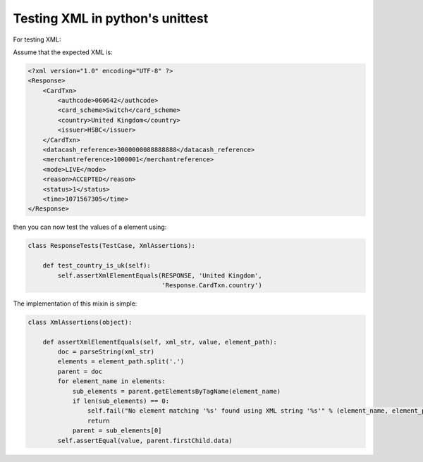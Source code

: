 ================================
Testing XML in python's unittest
================================

For testing XML:

Assume that the expected XML is:

.. sourcecode:: xml

    <?xml version="1.0" encoding="UTF-8" ?>
    <Response>
        <CardTxn>
            <authcode>060642</authcode>
            <card_scheme>Switch</card_scheme>
            <country>United Kingdom</country>
            <issuer>HSBC</issuer>
        </CardTxn>
        <datacash_reference>3000000088888888</datacash_reference>
        <merchantreference>1000001</merchantreference>
        <mode>LIVE</mode>
        <reason>ACCEPTED</reason>
        <status>1</status>
        <time>1071567305</time>
    </Response>

then you can now test the values of a element using:

.. sourcecode:: python

    class ResponseTests(TestCase, XmlAssertions):

        def test_country_is_uk(self):
            self.assertXmlElementEquals(RESPONSE, 'United Kingdom',
                                        'Response.CardTxn.country')

The implementation of this mixin is simple:

.. sourcecode:: python

    class XmlAssertions(object):

        def assertXmlElementEquals(self, xml_str, value, element_path):
            doc = parseString(xml_str)
            elements = element_path.split('.')
            parent = doc
            for element_name in elements:
                sub_elements = parent.getElementsByTagName(element_name)
                if len(sub_elements) == 0:
                    self.fail("No element matching '%s' found using XML string '%s'" % (element_name, element_path))
                    return
                parent = sub_elements[0]
            self.assertEqual(value, parent.firstChild.data)

